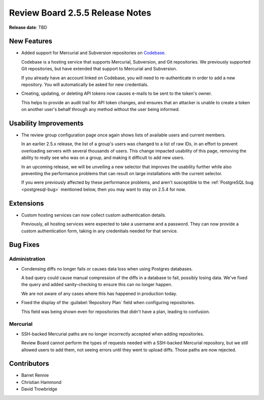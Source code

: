 ================================
Review Board 2.5.5 Release Notes
================================

**Release date**: TBD


New Features
============

* Added support for Mercurial and Subversion repositories on
  Codebase_.

  Codebase is a hosting service that supports Mercurial, Subversion, and
  Git repositories. We previously supported Git repositories, but have
  extended that support to Mercurial and Subversion.

  If you already have an account linked on Codebase, you will need to
  re-authenticate in order to add a new repository. You will automatically be
  asked for new credentials.

* Creating, updating, or deleting API tokens now causes e-mails to be sent
  to the token's owner.

  This helps to provide an audit trail for API token changes, and ensures
  that an attacker is unable to create a token on another user's behalf
  through any method without the user being informed.


.. _Codebase: https://www.codebasehq.com/


Usability Improvements
======================

* The review group configuration page once again shows lists of available
  users and current members.

  In an earlier 2.5.x release, the list of a group's users was changed to
  a list of raw IDs, in an effort to prevent overloading servers with several
  thousands of users. This change impacted usability of this page, removing
  the ability to really see who was on a group, and making it difficult to
  add new users.

  In an upcoming release, we will be unveiling a new selector that improves
  the usability further while also preventing the performance problems that
  can result on large installations with the current selector.

  If you were previously affected by these performance problems, and aren't
  susceptible to the :ref:`PostgreSQL bug <postgresql-bug>` mentioned below,
  then you may want to stay on 2.5.4 for now.


Extensions
==========

* Custom hosting services can now collect custom authentication details.

  Previously, all hosting services were expected to take a username and a
  password. They can now provide a custom authentication form, taking in
  any credentials needed for that service.


Bug Fixes
=========

Administration
--------------

.. _postgresql-bug:

* Condensing diffs no longer fails or causes data loss when using Postgres
  databases.

  A bad query could cause manual compression of the diffs in a database to
  fail, possibly losing data. We've fixed the query and added sanity-checking
  to ensure this can no longer happen.

  We are not aware of any cases where this has happened in production today.

* Fixed the display of the :guilabel:`Repository Plan` field when configuring
  repositories.

  This field was being shown even for repositories that didn't have a plan,
  leading to confusion.


Mercurial
---------

* SSH-backed Mercurial paths are no longer incorrectly accepted when adding
  repositories.

  Review Board cannot perform the types of requests needed with a SSH-backed
  Mercurial repository, but we still allowed users to add them, not seeing
  errors until they went to upload diffs. Those paths are now rejected.


Contributors
============

* Barret Rennie
* Christian Hammond
* David Trowbridge
